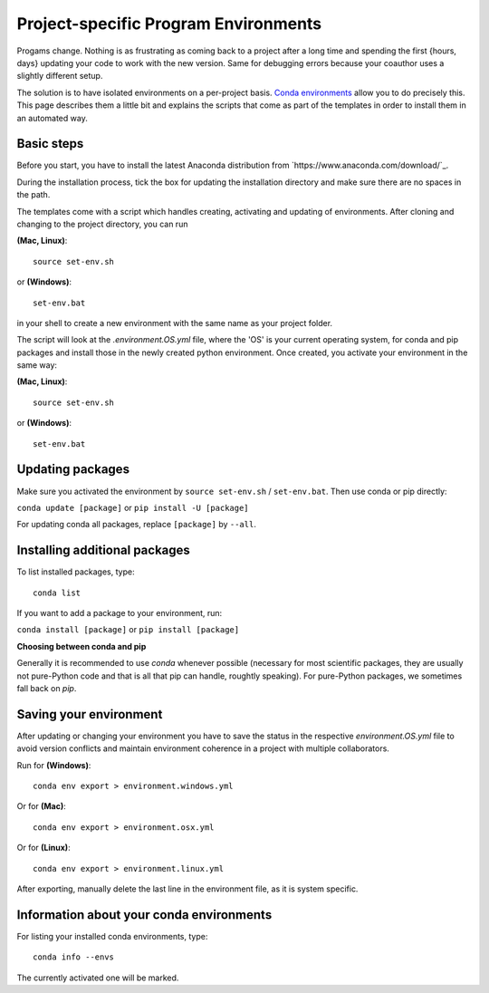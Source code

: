 .. _create_env:

*************************************
Project-specific Program Environments
*************************************

Progams change. Nothing is as frustrating as coming back to a project after a long time and spending the first {hours, days} updating your code to work with the new version. Same for debugging errors because your coauthor uses a slightly different setup.

The solution is to have isolated environments on a per-project basis. `Conda environments <http://conda.pydata.org/docs/using/envs.html>`_ allow you to do precisely this. This page describes them a little bit and explains the scripts that come as part of the templates in order to install them in an automated way.


Basic steps
===========

Before you start, you have to install the latest Anaconda distribution from `https://www.anaconda.com/download/`_.

During the installation process, tick the box for updating the installation directory and make sure there are no spaces in the path.

The templates come with a script which handles creating, activating and updating of environments. After cloning and changing to the project directory, you can run

**(Mac, Linux)**::

    source set-env.sh

or **(Windows)**::

    set-env.bat

in your shell to create a new environment with the same name as your project folder.

The script will look at the *.environment.OS.yml* file, where the 'OS' is your current operating system, for conda and pip packages and install those in the newly created python environment. Once created, you activate your environment in the same way:

**(Mac, Linux)**::

    source set-env.sh

or **(Windows)**::

    set-env.bat

Updating packages
=================

Make sure you activated the environment by ``source set-env.sh`` / ``set-env.bat``. Then use conda or pip directly: 

``conda update [package]`` or ``pip install -U [package]``

For updating conda all packages, replace ``[package]`` by ``--all``.


Installing additional packages
==============================

To list installed packages, type::

    conda list

If you want to add a package to your environment, run:

``conda install [package]`` or ``pip install [package]``

**Choosing between conda and pip**

Generally it is recommended to use *conda* whenever possible (necessary for most scientific packages, they are usually not pure-Python code and that is all that pip can handle, roughtly speaking). For pure-Python packages, we sometimes fall back on *pip*.


Saving your environment
=======================

After updating or changing your environment you have to save the status in the respective *environment.OS.yml* file to avoid version conflicts and maintain environment coherence in a project with multiple collaborators.

Run for **(Windows)**::

    conda env export > environment.windows.yml

Or for **(Mac)**::

    conda env export > environment.osx.yml

Or for **(Linux)**::

    conda env export > environment.linux.yml

After exporting, manually delete the last line in the environment file, as it is system specific.


Information about your conda environments
=========================================

For listing your installed conda environments, type::

    conda info --envs

The currently activated one will be marked.


